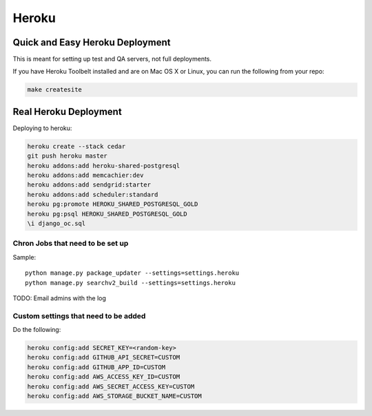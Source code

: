 ===========
Heroku
===========

Quick and Easy Heroku Deployment
=================================

This is meant for setting up test and QA servers, not full deployments.

If you have Heroku Toolbelt installed and are on Mac OS X or Linux, you can run the following from your repo:

.. sourcecode:: bash

    make createsite


Real Heroku Deployment
=====================================

Deploying to heroku:

.. sourcecode:: bash

    heroku create --stack cedar
    git push heroku master
    heroku addons:add heroku-shared-postgresql
    heroku addons:add memcachier:dev
    heroku addons:add sendgrid:starter
    heroku addons:add scheduler:standard
    heroku pg:promote HEROKU_SHARED_POSTGRESQL_GOLD
    heroku pg:psql HEROKU_SHARED_POSTGRESQL_GOLD
    \i django_oc.sql

Chron Jobs that need to be set up
---------------------------------

Sample::

    python manage.py package_updater --settings=settings.heroku
    python manage.py searchv2_build --settings=settings.heroku

TODO: Email admins with the log

Custom settings that need to be added
-------------------------------------

Do the following:

.. sourcecode:: bash

    heroku config:add SECRET_KEY=<random-key>
    heroku config:add GITHUB_API_SECRET=CUSTOM
    heroku config:add GITHUB_APP_ID=CUSTOM
    heroku config:add AWS_ACCESS_KEY_ID=CUSTOM
    heroku config:add AWS_SECRET_ACCESS_KEY=CUSTOM
    heroku config:add AWS_STORAGE_BUCKET_NAME=CUSTOM
